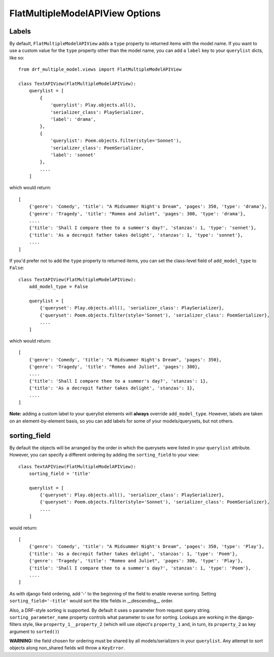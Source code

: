 ==================================
FlatMultipleModelAPIView Options
==================================

Labels
======

By default, ``FlatMultipleModelAPIView`` adds a ``type`` property to returned items with the model name. If you want to use a custom value for the ``type`` property other than the model name, you can add a ``label`` key to your ``querylist`` dicts, like so::

    from drf_multiple_model.views import FlatMultipleModelAPIView

    class TextAPIView(FlatMultipleModelAPIView):
        querylist = [
            {
                'querylist': Play.objects.all(),
                'serializer_class': PlaySerializer,
                'label': 'drama',
            },
            {
                'querylist': Poem.objects.filter(style='Sonnet'),
                'serializer_class': PoemSerializer,
                'label': 'sonnet'
            },
            ....
        ]

which would return::

    [
        {'genre': 'Comedy', 'title': "A Midsummer Night's Dream", 'pages': 350, 'type': 'drama'},
        {'genre': 'Tragedy', 'title': "Romeo and Juliet", 'pages': 300, 'type': 'drama'},
        ....
        {'title': 'Shall I compare thee to a summer's day?', 'stanzas': 1, 'type': 'sonnet'},
        {'title': 'As a decrepit father takes delight', 'stanzas': 1, 'type': 'sonnet'},
        ....
    ]

If you'd prefer not to add the ``type`` property to returned items, you can set the class-level field of ``add_model_type`` to ``False``::

    class TextAPIView(FlatMultipleModelAPIView):
        add_model_type = False

        querylist = [
            {'queryset': Play.objects.all(), 'serializer_class': PlaySerializer},
            {'queryset': Poem.objects.filter(style='Sonnet'), 'serializer_class': PoemSerializer},
            ....
        ]

which would return::

    [
        {'genre': 'Comedy', 'title': "A Midsummer Night's Dream", 'pages': 350},
        {'genre': 'Tragedy', 'title': "Romeo and Juliet", 'pages': 300},
        ....
        {'title': 'Shall I compare thee to a summer's day?', 'stanzas': 1},
        {'title': 'As a decrepit father takes delight', 'stanzas': 1},
        ....
    ]

**Note:** adding a custom label to your querylist elements will **always** override ``add_model_type``.  However, labels are taken on an element-by-element basis, so you can add labels for some of your models/querysets, but not others.

sorting_field
=============

By default the objects will be arranged by the order in which the querysets were listed in your ``querylist`` attribute.  However, you can specify a different ordering by adding the ``sorting_field`` to your view::

    class TextAPIView(FlatMultipleModelAPIView):
        sorting_field = 'title'

        querylist = [
            {'queryset': Play.objects.all(), 'serializer_class': PlaySerializer},
            {'queryset': Poem.objects.filter(style='Sonnet'), 'serializer_class': PoemSerializer},
            ....
        ]

would return::

    [
        {'genre': 'Comedy', 'title': "A Midsummer Night's Dream", 'pages': 350, 'type': 'Play'},
        {'title': 'As a decrepit father takes delight', 'stanzas': 1, 'type': 'Poem'},
        {'genre': 'Tragedy', 'title': "Romeo and Juliet", 'pages': 300, 'type': 'Play'},
        {'title': 'Shall I compare thee to a summer's day?', 'stanzas': 1, 'type': 'Poem'},
        ....
    ]

As with django field ordering, add '-' to the beginning of the field to enable reverse sorting.  Setting ``sorting_field='-title'`` would sort the title fields in __descending__ order.

Also, a DRF-style sorting is supported. By default it uses ``o`` parameter from request query string. ``sorting_parameter_name`` property controls what parameter to use for sorting.
Lookups are working in the django-filters style, like ``property_1__property_2`` (which will use object's ``property_1`` and, in turn, its ``property_2`` as key argument to ``sorted()``)

**WARNING:** the field chosen for ordering must be shared by all models/serializers in your ``querylist``.  Any attempt to sort objects along non_shared fields will throw a ``KeyError``.

